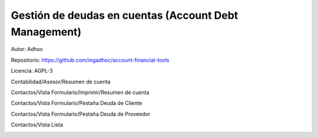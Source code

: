 ###################################################################################################
Gestión de deudas en cuentas (Account Debt Management)
###################################################################################################

Autor: Adhoc

Repositorio: https://github.com/ingadhoc/account-financial-tools

Licencia: AGPL-3


Contabilidad/Asesor/Resumen de cuenta

.. image:: media/account_debt_management-1.png
   :align: center
   :scale: 75 %

Contactos/Vista Formulario/Imprimir/Resumen de cuenta

.. image:: media/account_debt_management-2.png
   :align: center
   :scale: 75 %

.. image:: media/account_debt_management-3.png
   :align: center
   :scale: 75 %

.. image:: media/account_debt_management-4.png
   :align: center
   :scale: 75 %

Contactos/Vista Formulario/Pestaña Deuda de Cliente

.. image:: media/account_debt_management-5.png
   :align: center
   :scale: 75 %

Contactos/Vista Formulario/Pestaña Deuda de Proveedor

.. image:: media/account_debt_management-6.png
   :align: center
   :scale: 75 %

Contactos/Vista Lista

.. image:: media/account_debt_management-7.png
   :align: center
   :scale: 75 %

.. image:: media/account_debt_management-8.png
   :align: center
   :scale: 75 %
